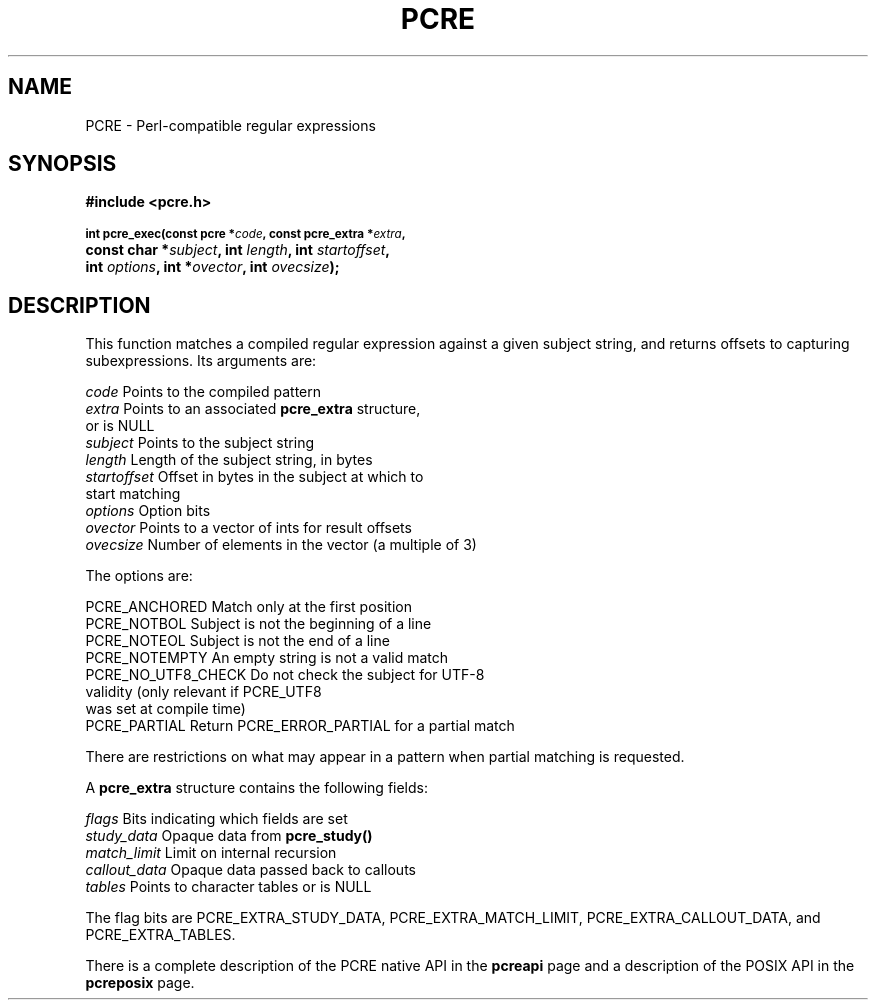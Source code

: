 .TH PCRE 3
.SH NAME
PCRE - Perl-compatible regular expressions
.SH SYNOPSIS
.rs
.sp
.B #include <pcre.h>
.PP
.SM
.br
.B int pcre_exec(const pcre *\fIcode\fP, "const pcre_extra *\fIextra\fP,"
.ti +5n
.B "const char *\fIsubject\fP," int \fIlength\fP, int \fIstartoffset\fP,
.ti +5n
.B int \fIoptions\fP, int *\fIovector\fP, int \fIovecsize\fP);
.
.SH DESCRIPTION
.rs
.sp
This function matches a compiled regular expression against a given subject
string, and returns offsets to capturing subexpressions. Its arguments are:
.sp
  \fIcode\fP         Points to the compiled pattern
  \fIextra\fP        Points to an associated \fBpcre_extra\fP structure,
                 or is NULL
  \fIsubject\fP      Points to the subject string
  \fIlength\fP       Length of the subject string, in bytes
  \fIstartoffset\fP  Offset in bytes in the subject at which to
                 start matching
  \fIoptions\fP      Option bits
  \fIovector\fP      Points to a vector of ints for result offsets
  \fIovecsize\fP     Number of elements in the vector (a multiple of 3)
.sp
The options are:
.sp
  PCRE_ANCHORED      Match only at the first position
  PCRE_NOTBOL        Subject is not the beginning of a line
  PCRE_NOTEOL        Subject is not the end of a line
  PCRE_NOTEMPTY      An empty string is not a valid match
  PCRE_NO_UTF8_CHECK Do not check the subject for UTF-8
                       validity (only relevant if PCRE_UTF8
                       was set at compile time)
  PCRE_PARTIAL       Return PCRE_ERROR_PARTIAL for a partial match
.sp
There are restrictions on what may appear in a pattern when partial matching is
requested.
.P
A \fBpcre_extra\fP structure contains the following fields:
.sp
  \fIflags\fP        Bits indicating which fields are set
  \fIstudy_data\fP   Opaque data from \fBpcre_study()\fP
  \fImatch_limit\fP  Limit on internal recursion
  \fIcallout_data\fP Opaque data passed back to callouts
  \fItables\fP       Points to character tables or is NULL
.sp
The flag bits are PCRE_EXTRA_STUDY_DATA, PCRE_EXTRA_MATCH_LIMIT,
PCRE_EXTRA_CALLOUT_DATA, and PCRE_EXTRA_TABLES.
.P
There is a complete description of the PCRE native API in the
.\" HREF
\fBpcreapi\fP
.\"
page and a description of the POSIX API in the
.\" HREF
\fBpcreposix\fP
.\"
page.
